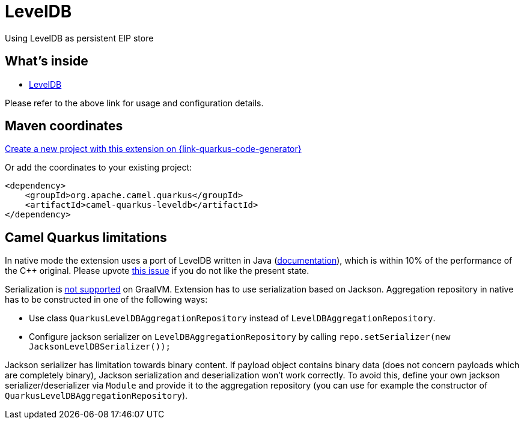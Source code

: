 // Do not edit directly!
// This file was generated by camel-quarkus-maven-plugin:update-extension-doc-page
[id="extensions-leveldb"]
= LevelDB
:linkattrs:
:cq-artifact-id: camel-quarkus-leveldb
:cq-native-supported: true
:cq-status: Stable
:cq-status-deprecation: Stable
:cq-description: Using LevelDB as persistent EIP store
:cq-deprecated: false
:cq-jvm-since: 1.2.0
:cq-native-since: 1.2.0

ifeval::[{doc-show-badges} == true]
[.badges]
[.badge-key]##JVM since##[.badge-supported]##1.2.0## [.badge-key]##Native since##[.badge-supported]##1.2.0##
endif::[]

Using LevelDB as persistent EIP store

[id="extensions-leveldb-whats-inside"]
== What's inside

* xref:{cq-camel-components}:others:leveldb.adoc[LevelDB]

Please refer to the above link for usage and configuration details.

[id="extensions-leveldb-maven-coordinates"]
== Maven coordinates

https://{link-quarkus-code-generator}/?extension-search=camel-quarkus-leveldb[Create a new project with this extension on {link-quarkus-code-generator}, window="_blank"]

Or add the coordinates to your existing project:

[source,xml]
----
<dependency>
    <groupId>org.apache.camel.quarkus</groupId>
    <artifactId>camel-quarkus-leveldb</artifactId>
</dependency>
----
ifeval::[{doc-show-user-guide-link} == true]
Check the xref:user-guide/index.adoc[User guide] for more information about writing Camel Quarkus applications.
endif::[]

[id="extensions-leveldb-camel-quarkus-limitations"]
== Camel Quarkus limitations

In native mode the extension uses a port of LevelDB written in Java (https://github.com/dain/leveldb#leveldb-in-java[documentation]),
which is within 10% of the performance of the C++ original. Please upvote https://github.com/apache/camel-quarkus/issues/1911[this issue]
if you do not like the present state.

Serialization is https://github.com/oracle/graal/issues/460[not supported] on GraalVM. Extension has to use serialization based
on Jackson. Aggregation repository in native has to be constructed in one of the following ways:

* Use class `QuarkusLevelDBAggregationRepository` instead of `LevelDBAggregationRepository`.
* Configure jackson serializer on `LevelDBAggregationRepository` by calling `repo.setSerializer(new JacksonLevelDBSerializer());`

Jackson serializer has limitation towards binary content. If payload object contains binary data (does not concern payloads which are completely binary), Jackson serialization and deserialization won't work correctly.
To avoid this, define your own jackson serializer/deserializer via `Module` and provide it to the aggregation repository
(you can use for example the constructor of `QuarkusLevelDBAggregationRepository`).


